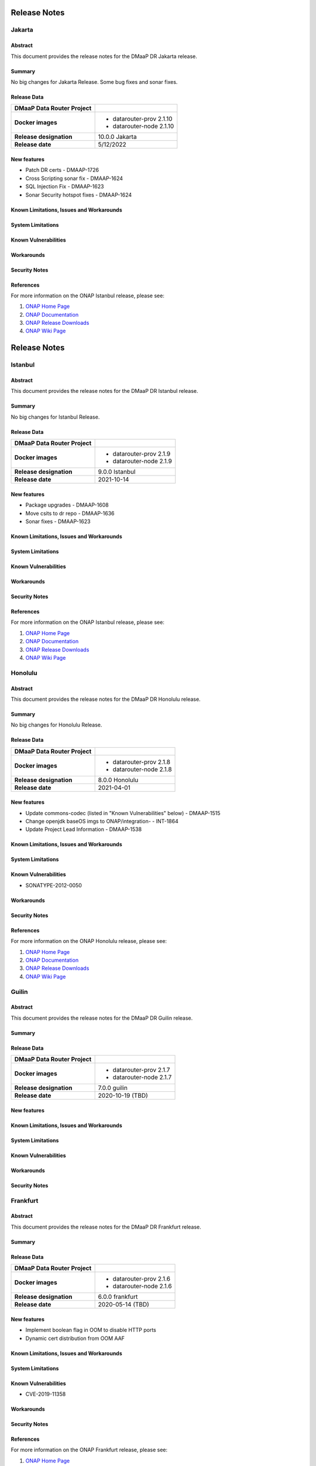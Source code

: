 .. This work is licensed under a Creative Commons Attribution 4.0 International License.
.. http://creativecommons.org/licenses/by/4.0
.. _release_notes:

..      ===========================
..      * * *    JAKARTA    * * *
..      ===========================

=============
Release Notes
=============

Jakarta
========

Abstract
--------

This document provides the release notes for the DMaaP DR Jakarta release.

Summary
-------
No big changes for Jakarta Release.
Some bug fixes and sonar fixes.

Release Data
------------

+--------------------------------------+--------------------------------------+
| **DMaaP Data Router Project**        |                                      |
+--------------------------------------+--------------------------------------+
| **Docker images**                    | - datarouter-prov 2.1.10             |
|                                      | - datarouter-node 2.1.10             |
+--------------------------------------+--------------------------------------+
| **Release designation**              | 10.0.0 Jakarta                       |
+--------------------------------------+--------------------------------------+
| **Release date**                     | 5/12/2022                            |
+--------------------------------------+--------------------------------------+

New features
------------

* Patch DR certs - DMAAP-1726
* Cross Scripting sonar fix - DMAAP-1624
* SQL Injection Fix - DMAAP-1623
* Sonar Security hotspot fixes - DMAAP-1624


Known Limitations, Issues and Workarounds
-----------------------------------------

System Limitations
------------------

Known Vulnerabilities
---------------------

Workarounds
-----------

Security Notes
--------------

References
----------

For more information on the ONAP Istanbul release, please see:

#. `ONAP Home Page`_
#. `ONAP Documentation`_
#. `ONAP Release Downloads`_
#. `ONAP Wiki Page`_

.. _`ONAP Home Page`: https://www.onap.org
.. _`ONAP Wiki Page`: https://wiki.onap.org
.. _`ONAP Documentation`: https://docs.onap.org
.. _`ONAP Release Downloads`: https://git.onap.org


..      ===========================
..      * * *    ISTANBUL    * * *
..      ===========================

=============
Release Notes
=============

Istanbul
========

Abstract
--------

This document provides the release notes for the DMaaP DR Istanbul release.

Summary
-------
No big changes for Istanbul Release.

Release Data
------------

+--------------------------------------+--------------------------------------+
| **DMaaP Data Router Project**        |                                      |
+--------------------------------------+--------------------------------------+
| **Docker images**                    | - datarouter-prov 2.1.9              |
|                                      | - datarouter-node 2.1.9              |
+--------------------------------------+--------------------------------------+
| **Release designation**              | 9.0.0 Istanbul                       |
+--------------------------------------+--------------------------------------+
| **Release date**                     | 2021-10-14                           |
+--------------------------------------+--------------------------------------+

New features
------------

* Package upgrades - DMAAP-1608
* Move csits to dr repo - DMAAP-1636
* Sonar fixes - DMAAP-1623


Known Limitations, Issues and Workarounds
-----------------------------------------

System Limitations
------------------

Known Vulnerabilities
---------------------

Workarounds
-----------

Security Notes
--------------

References
----------

For more information on the ONAP Istanbul release, please see:

#. `ONAP Home Page`_
#. `ONAP Documentation`_
#. `ONAP Release Downloads`_
#. `ONAP Wiki Page`_

.. _`ONAP Home Page`: https://www.onap.org
.. _`ONAP Wiki Page`: https://wiki.onap.org
.. _`ONAP Documentation`: https://docs.onap.org
.. _`ONAP Release Downloads`: https://git.onap.org


..      ===========================
..      * * *    Honolulu    * * *
..      ===========================


Honolulu
========

Abstract
--------

This document provides the release notes for the DMaaP DR Honolulu release.

Summary
-------
No big changes for Honolulu Release.

Release Data
------------

+--------------------------------------+--------------------------------------+
| **DMaaP Data Router Project**        |                                      |
+--------------------------------------+--------------------------------------+
| **Docker images**                    | - datarouter-prov 2.1.8              |
|                                      | - datarouter-node 2.1.8              |
+--------------------------------------+--------------------------------------+
| **Release designation**              | 8.0.0 Honolulu                       |
+--------------------------------------+--------------------------------------+
| **Release date**                     | 2021-04-01                           |
+--------------------------------------+--------------------------------------+

New features
------------

* Update commons-codec (listed in "Known Vulnerabilities" below) - DMAAP-1515
* Change openjdk baseOS imgs to ONAP/integration- - INT-1864
* Update Project Lead Information - DMAAP-1538


Known Limitations, Issues and Workarounds
-----------------------------------------

System Limitations
------------------

Known Vulnerabilities
---------------------
* SONATYPE-2012-0050

Workarounds
-----------

Security Notes
--------------

References
----------

For more information on the ONAP Honolulu release, please see:

#. `ONAP Home Page`_
#. `ONAP Documentation`_
#. `ONAP Release Downloads`_
#. `ONAP Wiki Page`_

.. _`ONAP Home Page`: https://www.onap.org
.. _`ONAP Wiki Page`: https://wiki.onap.org
.. _`ONAP Documentation`: https://docs.onap.org
.. _`ONAP Release Downloads`: https://git.onap.org


..      ===========================
..      * * *    GUILIN       * * *
..      ===========================

Guilin
======

Abstract
--------

This document provides the release notes for the DMaaP DR Guilin release.

Summary
-------

Release Data
------------

+--------------------------------------+--------------------------------------+
| **DMaaP Data Router Project**        |                                      |
+--------------------------------------+--------------------------------------+
| **Docker images**                    | - datarouter-prov 2.1.7              |
|                                      | - datarouter-node 2.1.7              |
+--------------------------------------+--------------------------------------+
| **Release designation**              | 7.0.0 guilin                         |
+--------------------------------------+--------------------------------------+
| **Release date**                     | 2020-10-19 (TBD)                     |
+--------------------------------------+--------------------------------------+

New features
------------

Known Limitations, Issues and Workarounds
-----------------------------------------

System Limitations
------------------

Known Vulnerabilities
---------------------

Workarounds
-----------

Security Notes
--------------


..      ===========================
..      * * *    FRANKFURT    * * *
..      ===========================

Frankfurt
=========

Abstract
--------

This document provides the release notes for the DMaaP DR Frankfurt release.

Summary
-------

Release Data
------------

+--------------------------------------+--------------------------------------+
| **DMaaP Data Router Project**        |                                      |
+--------------------------------------+--------------------------------------+
| **Docker images**                    | - datarouter-prov 2.1.6              |
|                                      | - datarouter-node 2.1.6              |
+--------------------------------------+--------------------------------------+
| **Release designation**              | 6.0.0 frankfurt                      |
+--------------------------------------+--------------------------------------+
| **Release date**                     | 2020-05-14 (TBD)                     |
+--------------------------------------+--------------------------------------+

New features
------------

* Implement boolean flag in OOM to disable HTTP ports
* Dynamic cert distribution from OOM AAF

Known Limitations, Issues and Workarounds
-----------------------------------------

System Limitations
------------------

Known Vulnerabilities
---------------------
* CVE-2019-11358

Workarounds
-----------

Security Notes
--------------

References
----------

For more information on the ONAP Frankfurt release, please see:

#. `ONAP Home Page`_
#. `ONAP Documentation`_
#. `ONAP Release Downloads`_
#. `ONAP Wiki Page`_

.. _`ONAP Home Page`: https://www.onap.org
.. _`ONAP Wiki Page`: https://wiki.onap.org
.. _`ONAP Documentation`: https://docs.onap.org
.. _`ONAP Release Downloads`: https://git.onap.org


El Alto
=======

Version: 2.1.2
--------------

:Release Date: 2019-09-05

New Features:

+----------------+---------------------------------------------------------------------------------------------------------------------------------+
| JIRA ID        | Description                                                                                                                     |
+================+=================================================================================================================================+
| DMAAP-1227     | Updating logging functionality to log events into correct log files as specified in logging spec                                |
+----------------+---------------------------------------------------------------------------------------------------------------------------------+
| DMAAP-1228     | Updating Logging pattern to match logging spec                                                                                  |
+----------------+---------------------------------------------------------------------------------------------------------------------------------+
| DMAAP-1049     | [DR] Update DR logging to match Platform maturity Logging Spec                                                                  |
+----------------+---------------------------------------------------------------------------------------------------------------------------------+

Bug Fixes:

+----------------+--------------------------------------------------------------------------------------------------+
| JIRA ID        | Description                                                                                      |
+================+==================================================================================================+
| DMAAP-1421     |  [DR] ElAlto AAF certs expired                                                                   |
+----------------+--------------------------------------------------------------------------------------------------+

Known Issues:
N/A

Security Issues:
N/A

Upgrade Notes:
N/A

Deprecation Notes:
N/A

Other:
N/A


Dublin
======

Version: 2.1.0
--------------

:Release Date: 2019-06-06

New Features:

+--------------+-------------------------------------------------------------------------------+
| JIRA ID      | Description                                                                   |
+==============+===============================================================================+
| DMAAP-978    | [DR] Query of publication history (new API) for use by Data File Collector)   |
+--------------+-------------------------------------------------------------------------------+
| DMAAP-980    | [DR] Optional consumer compression feed handling                              |
+--------------+-------------------------------------------------------------------------------+
| DMAAP-1016   | DR provisioning AAF integration                                               |
+--------------+-------------------------------------------------------------------------------+

Bug Fixes:

+----------------+--------------------------------------------------------------------------------------------------+
| JIRA ID        | Description                                                                                      |
+================+==================================================================================================+
| DMAAP-964      | [DMAAP] DMAAP deployment failures starting 20190115 on casablanca branch                         |
+----------------+--------------------------------------------------------------------------------------------------+
| DMAAP-1010     | [DR] DMaaP Data Router fails healthcheck                                                         |
+----------------+--------------------------------------------------------------------------------------------------+
| DMAAP-1047     | [DR] Data Router docker version missing explicit version number                                  |
+----------------+--------------------------------------------------------------------------------------------------+
| DMAAP-1048     | [DR] AAF certs expired on dmaap-dr-prov and dmaap-dr-node                                        |
+----------------+--------------------------------------------------------------------------------------------------+
| DMAAP-1161     | [DR] filebeat container on DR-Node and DR-Prov are unable to publish to kibana                   |
+----------------+--------------------------------------------------------------------------------------------------+

Known Issues:
N/A

Security Issues:

*Fixed Security Issues*

*Known Security Issues*

- In default deployment DMAAP (dmaap-dr-prov) exposes HTTP port 30259 outside of cluster. [`OJSI-158 <https://jira.onap.org/browse/OJSI-158>`_]

*Known Vulnerabilities in Used Modules*

DMAAP code has been formally scanned during build time using NexusIQ and all Critical vulnerabilities have been
addressed, items that remain open have been assessed for risk and determined to be false positive. The DMAAP open
Critical security vulnerabilities and their risk assessment have been documented as part of the `project <https://wiki.onap.org/pages/viewpage.action?pageId=42598688>`_.

- `DMAAP Project Page <https://wiki.onap.org/display/DW/DMaaP+Planning>`_
- `Passing Badge information for DMAAP DataRouter <https://bestpractices.coreinfrastructure.org/en/projects/2192>`_
- `Project Vulnerability Review Table for DMAAP <https://wiki.onap.org/pages/viewpage.action?pageId=42598688>`_

Upgrade Notes:
N/A

Deprecation Notes:
N/A

Other:
N/A


Casablanca Maintenance
======================

Version: 1.0.8
--------------

:Release Date: 2019-02-28

New Features:

+--------------+------------------------------------------------------------------+
| JIRA ID      | Description                                                      |
+==============+==================================================================+
+--------------+------------------------------------------------------------------+

Bug Fixes:

+----------------+--------------------------------------------------------------------------------------------------+
| JIRA ID        | Description                                                                                      |
+================+==================================================================================================+
| DMAAP-1065     | [DR] Casablanca - AAF certs expired on dmaap-dr-prov and dmaap-dr-node                           |
+----------------+--------------------------------------------------------------------------------------------------+

Known Issues:
N/A

Security Issues:
DMAAP code has been formally scanned during build time using NexusIQ and all Critical vulnerabilities have been
addressed, items that remain open have been assessed for risk and determined to be false positive. The DMAAP open
Critical security vulnerabilities and their risk assessment have been documented as part of the `project <https://wiki.onap.org/pages/viewpage.action?pageId=42598688>`_.

- `DMAAP Project Page <https://wiki.onap.org/display/DW/DMaaP+Planning>`_
- `Passing Badge information for DMAAP DataRouter <https://bestpractices.coreinfrastructure.org/en/projects/2192>`_
- `Project Vulnerability Review Table for DMAAP <https://wiki.onap.org/pages/viewpage.action?pageId=42598688>`_

Upgrade Notes:
N/A

Deprecation Notes:
N/A

Other:
N/A


Casablanca
==========

Version: 1.0.3
--------------

:Release Date: 2018-11-30

New Features:

+--------------+------------------------------------------------------------------+
| JIRA ID      | Description                                                      |
+==============+==================================================================+
| DMAAP-20     | REST api for publishing data to DR                               |
+--------------+------------------------------------------------------------------+
| DMAAP-21     | REST api for subscribing to data in DR                           |
+--------------+------------------------------------------------------------------+

Bug Fixes:

+----------------+---------------------------------------------------------------------------------------------------------------------------------+
| JIRA ID        | Description                                                                                                                     |
+================+=================================================================================================================================+
| DMAAP-877      | DR Logging API not storing Feed/Sub data                                                                                        |
+----------------+---------------------------------------------------------------------------------------------------------------------------------+
| DMAAP-850      | Second subscriber not receiving the published file                                                                              |
+----------------+---------------------------------------------------------------------------------------------------------------------------------+
| DMAAP-596      | DR - datarouter-prov container fails to come up successfully                                                                    |
+----------------+---------------------------------------------------------------------------------------------------------------------------------+
| DMAAP-565      | Incorrect nexusUrl parameter in datarouter pom files                                                                            |
+----------------+---------------------------------------------------------------------------------------------------------------------------------+

Known Issues:
N/A

Security Issues:
DMAAP code has been formally scanned during build time using NexusIQ and all Critical vulnerabilities have been
addressed, items that remain open have been assessed for risk and determined to be false positive. The DMAAP open
Critical security vulnerabilities and their risk assessment have been documented as part of the `project <https://wiki.onap.org/pages/viewpage.action?pageId=42598688>`_.

- `DMAAP Project Page <https://wiki.onap.org/display/DW/DMaaP+Planning>`_
- `Passing Badge information for DMAAP DataRouter <https://bestpractices.coreinfrastructure.org/en/projects/2192>`_
- `Project Vulnerability Review Table for DMAAP <https://wiki.onap.org/pages/viewpage.action?pageId=42598688>`_

Upgrade Notes:
N/A

Deprecation Notes:
N/A

Other:
N/A
